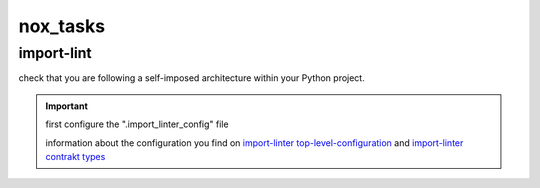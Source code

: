 nox_tasks
=========

import-lint
___________
check that you are following a self-imposed architecture within your Python project.

.. important::

    first configure the ".import_linter_config" file

    information about the configuration you find on
    `import-linter top-level-configuration <https://import-linter.readthedocs.io/en/stable/usage.html#top-level-configuration>`_
    and `import-linter contrakt types <https://import-linter.readthedocs.io/en/stable/contract_types.html>`_

